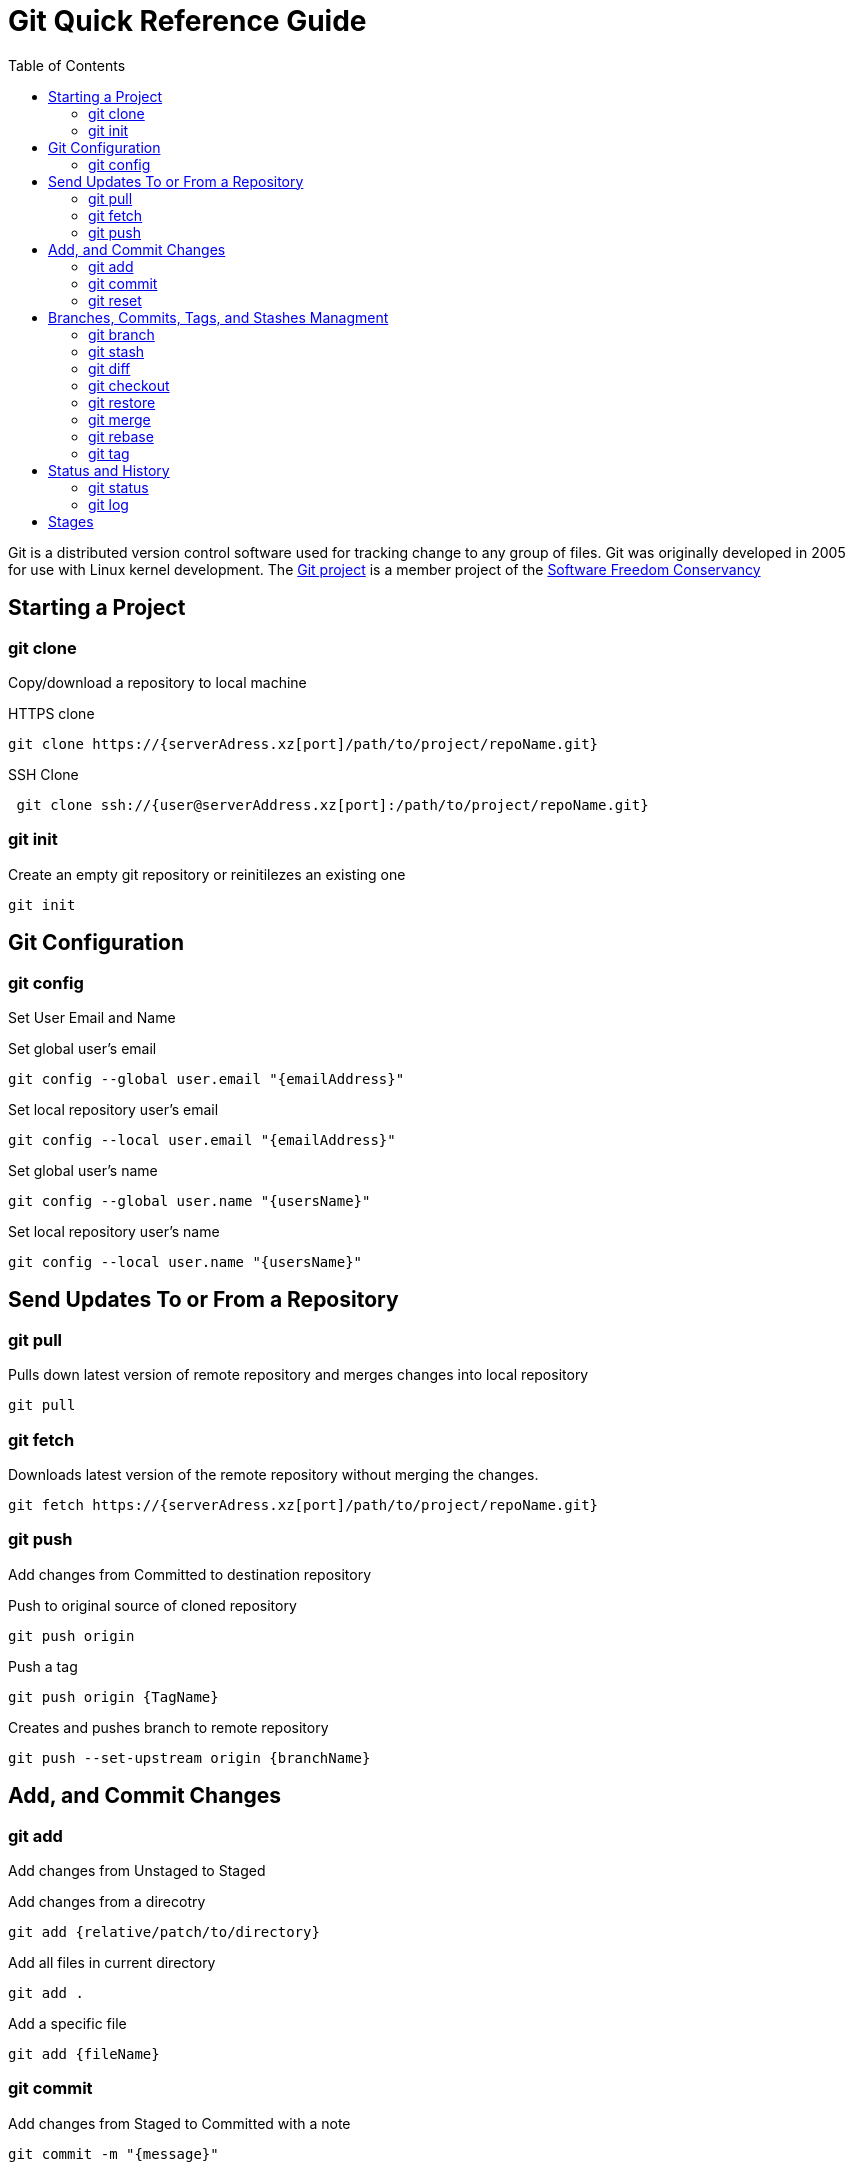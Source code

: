 = Git Quick Reference Guide
:toc: right

Git is a distributed version control software used for tracking change to any group of files. Git was originally developed in 2005 for use with Linux kernel development. The https://git-scm.com/[Git project] is a member project of the https://sfconservancy.org/[Software Freedom Conservancy]

== Starting a Project
=== git clone
Copy/download a repository to local machine

.HTTPS clone
----
git clone https://{serverAdress.xz[port]/path/to/project/repoName.git}
----

.SSH Clone
----
 git clone ssh://{user@serverAddress.xz[port]:/path/to/project/repoName.git}
----

=== git init
Create an empty git repository or reinitilezes an existing one
----
git init
----

== Git Configuration
=== git config
Set User Email and  Name

.Set global user's email
----
git config --global user.email "{emailAddress}"
----
.Set local repository user's email
----
git config --local user.email "{emailAddress}"
----
.Set global user's name
----
git config --global user.name "{usersName}"
----
.Set local repository user's name
----
git config --local user.name "{usersName}"
----

== Send Updates To or From a Repository 
=== git pull
.Pulls down latest version of remote repository and merges changes into local repository
----
git pull
----

=== git fetch 
.Downloads latest version of the remote repository without merging the changes.
----
git fetch https://{serverAdress.xz[port]/path/to/project/repoName.git}
----

=== git push
Add changes from Committed to destination repository

.Push to original source of cloned repository
----   
git push origin
----
.Push a tag
----
git push origin {TagName}
----
.Creates and pushes branch to remote repository
----
git push --set-upstream origin {branchName}
----

== Add, and Commit Changes 
=== git add
Add changes from Unstaged to Staged

.Add changes from a direcotry
----
git add {relative/patch/to/directory}
----

.Add all files in current directory
----
git add .
----
.Add a specific file
----
git add {fileName}  
----

=== git commit

.Add changes from Staged to Committed with a note
----
git commit -m "{message}"
----

=== git reset
.Reset unstaged changes if they have not been Committed
----
git reset
----

== Branches, Commits, Tags, and Stashes Managment

=== git branch

.List branches
----
git branch
----
.Create new branch. Does not move you to the new branch.
----
git branch {branchName}
----
.Delete a branch
----
git branch -d {branchName}
----

=== git stash
.Creates a new stash and reverts to the most resent commits
----
git stash
----
.Save a stash under a name
----
git stash save "{StashName}"
----
.List stashes
----
git stash list
----
.Restore the changes from the most recent stash
----
git stash pop
----

=== git diff

.Check differences between two branches
----
git diff {Branch1} {Branch2}
----

=== git checkout
Move Head to a specific commit, branch, or tag.

.Show UUIDs for commits
----
git log
----

.Move to a specific commit
----
git checkout {UUID}
----
.Move to the master commit
----
git checkout master
----
.Check out a tags
----
git checkout {TagName}
----

.Move to a branch
----
git checkout {branchName}
----
.Create new branch and move to it.
----
git checkout -b {branchName}
----

=== git restore
----
git restore {file}
----

=== git merge

.Merges specified branch in to currently located branch
----
git merge {SourceBranch}
----
.Abort a conflicting merge
----
git merge --abort
----

=== git rebase

.Rebase(merge) current branch with SourceBranch
----
git rebase {sourceBranch}
----

=== git tag
Creates name for specific commits. Use instead of UUIDs.

.List all tags
----
git tag
----
.Add a tag with a name and message
----
git tag -a {tagName} -m "{message}"
----

== Status and History
=== git status

.Show current status of local repository
----
git status
----

=== git log

.Show history of repository name
----
git log
----
.Compact version
----
git log --oneline
----
.Show commits as a graph
----
git log --graph
----
.Show commits as a compact graph
----
git log --graph --oneline
----

== Stages
* **Unstaged** - made changes that may not be kept
* **Staged** - Made changes that you are sure you want to keep
* **Committed** - Defiantly want to keep changes
* **Pushed** - Uploaded changes to remote repository
